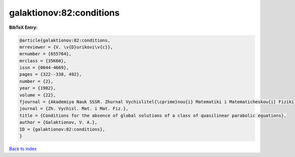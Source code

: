 galaktionov:82:conditions
=========================

.. :cite:t:`galaktionov:82:conditions`

.. bibliography:: ../../All.bib

**BibTeX Entry:**

.. code-block:: bibtex

   @article{galaktionov:82:conditions,
   mrreviewer = {V. \v{D}urikovi\v{c}},
   mrnumber = {655764},
   mrclass = {35K60},
   issn = {0044-4669},
   pages = {322--338, 492},
   number = {2},
   year = {1982},
   volume = {22},
   fjournal = {Akademiya Nauk SSSR. Zhurnal Vychislitel{\cprime}nou{i} Matematiki i Matematicheskou{i} Fiziki},
   journal = {Zh. Vychisl. Mat. i Mat. Fiz.},
   title = {Conditions for the absence of global solutions of a class of quasilinear parabolic equations},
   author = {Galaktionov, V. A.},
   ID = {galaktionov:82:conditions},
   }

`Back to index <../index>`_
